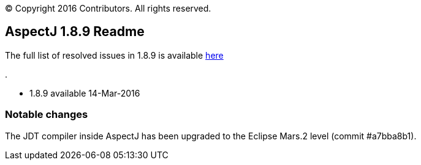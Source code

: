 [.small]#© Copyright 2016 Contributors. All rights reserved.#

== AspectJ 1.8.9 Readme

The full list of resolved issues in 1.8.9 is available
https://bugs.eclipse.org/bugs/buglist.cgi?query_format=advanced;bug_status=RESOLVED;bug_status=VERIFIED;bug_status=CLOSED;product=AspectJ;target_milestone=1.8.9;[here]

.

* 1.8.9 available 14-Mar-2016

=== Notable changes

The JDT compiler inside AspectJ has been upgraded to the Eclipse Mars.2
level (commit #a7bba8b1).
